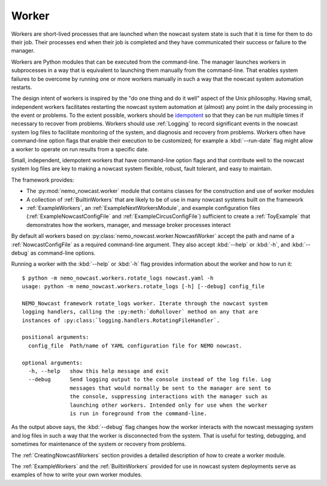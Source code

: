 .. NEMO Nowcast Framework documentation master file

.. Copyright 2016 Doug Latornell, 43ravens

.. Licensed under the Apache License, Version 2.0 (the "License");
.. you may not use this file except in compliance with the License.
.. You may obtain a copy of the License at

..    http://www.apache.org/licenses/LICENSE-2.0

.. Unless required by applicable law or agreed to in writing, software
.. distributed under the License is distributed on an "AS IS" BASIS,
.. WITHOUT WARRANTIES OR CONDITIONS OF ANY KIND, either express or implied.
.. See the License for the specific language governing permissions and
.. limitations under the License.


.. _Worker:

******
Worker
******

Workers are short-lived processes that are launched when the nowcast system state is such that it is time for them to do their job.
Their processes end when their job is completed and they have communicated their success or failure to the manager.

Workers are Python modules that can be executed from the command-line.
The manager launches workers in subprocesses in a way that is equivalent to launching them manually from the command-line.
That enables system failures to be overcome by running one or more workers manually in such a way that the nowcast system automation restarts.

The design intent of workers is inspired by the "do one thing and do it well" aspect of the Unix philosophy.
Having small,
independent workers facilitates restarting the nowcast system automation at (almost) any point in the daily processing in the event or problems.
To the extent possible,
workers should be `idempotent`_ so that they can be run multiple times if necessary to recover from problems.
Workers should use :ref:`Logging` to record significant events in the nowcast system log files to facilitate monitoring of the system,
and diagnosis and recovery from problems.
Workers often have command-line option flags that enable their execution to be customized;
for example a :kbd:`--run-date` flag might allow a worker to operate on run results from a specific date.

.. _idempotent: https://en.wikipedia.org/wiki/Idempotence

Small,
independent,
idempotent workers that have command-line option flags and that contribute well to the nowcast system log files are key to making a nowcast system flexible,
robust,
fault tolerant,
and easy to maintain.

The framework provides:

* The :py:mod:`nemo_nowcast.worker` module that contains classes for the construction and use of worker modules
* A collection of :ref:`BuiltinWorkers` that are likely to be of use in many nowcast systems built on the framework
* :ref:`ExampleWorkers`,
  an :ref:`ExampleNextWorkersModule`,
  and example configuration files
  (:ref:`ExampleNowcastConfigFile` and :ref:`ExampleCircusConfigFile`)
  sufficient to create a :ref:`ToyExample` that demonstrates how the workers,
  manager,
  and message broker processes interact

By default all workers based on :py:class:`nemo_nowcast.worker.NowcastWorker` accept the path and name of a :ref:`NowcastConfigFile` as a required command-line argument.
They also accept :kbd:`--help` or :kbd:`-h`,
and :kbd:`--debug` as command-line options.

Running a worker with the :kbd:`--help` or :kbd:`-h` flag provides information about the worker and how to run it::

  $ python -m nemo_nowcast.workers.rotate_logs nowcast.yaml -h
  usage: python -m nemo_nowcast.workers.rotate_logs [-h] [--debug] config_file

  NEMO_Nowcast framework rotate_logs worker. Iterate through the nowcast system
  logging handlers, calling the :py:meth:`doRollover` method on any that are
  instances of :py:class:`logging.handlers.RotatingFileHandler`.

  positional arguments:
    config_file  Path/name of YAML configuration file for NEMO nowcast.

  optional arguments:
    -h, --help   show this help message and exit
    --debug      Send logging output to the console instead of the log file. Log
                 messages that would normally be sent to the manager are sent to
                 the console, suppressing interactions with the manager such as
                 launching other workers. Intended only for use when the worker
                 is run in foreground from the command-line.

As the output above says,
the :kbd:`--debug` flag changes how the worker interacts with the nowcast messaging system and log files in such a way that the worker is disconnected from the system.
That is useful for testing,
debugging,
and sometimes for maintenance of the system or recovery from problems.

The :ref:`CreatingNowcastWorkers` section provides a detailed description of how to create a worker module.

The :ref:`ExampleWorkers` and the :ref:`BuiltinWorkers` provided for use in nowcast system deployments serve as examples of how to write your own worker modules.
